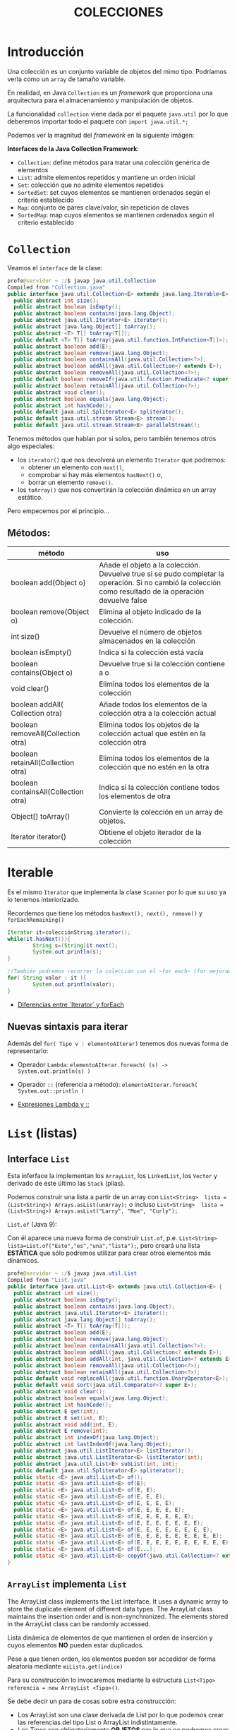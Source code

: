 #+Title:	COLECCIONES

* Introducción
Una colección es un conjunto variable de objetos del mimo tipo. Podríamos verla como un ~array~ de tamaño variable.

En realidad, en Java ~Collection~ es un /framework/ que proporciona una arquitectura para el almacenamiento y manipulación de objetos.

La funcionalidad ~collection~ viene dada por el paquete ~java.util~ por lo que deberemos importar todo el paquete con ~import java.util.*;~

Podemos ver la magnitud del /framework/  en la siguiente imágen:

 [[./T8-Collections/java-collection-hierarchy.png]]

*Interfaces de la Java Collection Framework*:
+ ~Collection~: define métodos para tratar una colección genérica de elementos
+ ~List~: admite elementos repetidos y mantiene un orden inicial
+ ~Set~: colección que no admite elementos repetidos
+ ~SortedSet~: set cuyos elementos se mantienen ordenados según el criterio establecido
+ ~Map~: conjunto de pares clave/valor, sin repetición de claves
+ ~SortedMap~: map cuyos elementos se mantienen ordenados según el criterio establecido

* ~Collection~
Veamos el ~interface~ de la clase:
#+BEGIN_SRC java
profe@servidor ~ :/$ javap java.util.Collection
Compiled from "Collection.java"
public interface java.util.Collection<E> extends java.lang.Iterable<E> {
  public abstract int size();
  public abstract boolean isEmpty();
  public abstract boolean contains(java.lang.Object);
  public abstract java.util.Iterator<E> iterator();
  public abstract java.lang.Object[] toArray();
  public abstract <T> T[] toArray(T[]);
  public default <T> T[] toArray(java.util.function.IntFunction<T[]>);
  public abstract boolean add(E);
  public abstract boolean remove(java.lang.Object);
  public abstract boolean containsAll(java.util.Collection<?>);
  public abstract boolean addAll(java.util.Collection<? extends E>);
  public abstract boolean removeAll(java.util.Collection<?>);
  public default boolean removeIf(java.util.function.Predicate<? super E>);
  public abstract boolean retainAll(java.util.Collection<?>);
  public abstract void clear();
  public abstract boolean equals(java.lang.Object);
  public abstract int hashCode();
  public default java.util.Spliterator<E> spliterator();
  public default java.util.stream.Stream<E> stream();
  public default java.util.stream.Stream<E> parallelStream();
#+END_SRC

Tenemos métodos que hablan por si solos, pero también tenemos otros algo especiales:
+ los ~iterator()~ que nos devolverá un elemento ~Iterator~ que podremos:
		+ obtener un elemento con ~next()~,
		+ comprobar si hay más elementos ~hasNext()~ o,
		+ borrar un elemento ~remove()~.
+ los ~toArray()~ que nos convertirán la colección dinámica en un array estático.

Pero empecemos por el principio...
** Métodos:
| método                               | uso                                                                                                                                                      |
|--------------------------------------+----------------------------------------------------------------------------------------------------------------------------------------------------------|
| boolean add(Object o)                | Añade el objeto a la colección. Devuelve true si se pudo completar la operación. Si no cambió la colección como resultado de la operación devuelve false |
| boolean remove(Object o)             | Elimina al objeto indicado de la colección.                                                                                                              |
| int size()                           | Devuelve el número de objetos almacenados en la colección                                                                                                |
| boolean isEmpty()                    | Indica si la colección está vacía                                                                                                                        |
| boolean contains(Object o)           | Devuelve true si la colección contiene a o                                                                                                               |
| void clear()                         | Elimina todos los elementos de la colección                                                                                                              |
| boolean addAll( Collection otra)     | Añade todos los elementos de la colección otra a la colección actual                                                                                     |
| boolean removeAll(Collection otra)   | Elimina todos los objetos de la colección actual que estén en la colección otra                                                                          |
| boolean retainAll(Collection otra)   | Elimina todos los elementos de la colección que no estén en la otra                                                                                      |
| boolean containsAll(Collection otra) | Indica si la colección contiene todos los elementos de otra                                                                                              |
| Object[] toArray()                   | Convierte la colección en un array de objetos.                                                                                                           |
| Iterator iterator()                  | Obtiene el objeto iterador de la colección                                                                                                               |

* Iterable
Es el mismo ~Iterator~ que implementa la clase ~Scanner~ por lo que su uso ya lo tenemos interiorizado.

Recordemos que tiene los métodos ~hasNext(), next(), remove()~ y ~forEachRemaining()~

#+BEGIN_SRC java
Iterator it=colecciónString.iterator();
while(it.hasNext()){
		String s=(String)it.next();
		System.out.println(s);
}

//También podremos recorrer la colección con el ~for each~ (for mejorado)
for( String valor : it ){
		System.out.println(valor);
}
#+END_SRC

+ [[https://www.arquitecturajava.com/java-iterator-vs-foreach/?pdf=6034][Diferencias entre `Iterator` y forEach]]

** Nuevas sintaxis para iterar
Además del ~for( Tipo v : elementoAIterar)~ tenemos dos nuevas forma de representarlo:
+ Operador ~Lambda~: ~elementoAIterar.foreach( (s) -> System.out.println(s) )~
+ Operador ~::~ (referencia a método): ~elementoAIterar.foreach( System.out::println )~

+ [[https://javadesdecero.es/avanzado/expresiones-lambda-java/][Expresiones Lambda y ::]]


* ~List~ (listas)
** Interface ~List~
Esta inferface la implementan los ~ArrayList~, los ~LinkedList~, los ~Vector~ y derivado de éste último las ~Stack~ (pilas).

Podemos construir una lista a partir de un array con ~List<String>  lista = (List<String>) Arrays.asList(unArray);~ o incluso ~List<String>  lista = (List<String>) Arrays.asList("Larry", "Moe", "Curly");~
**** ~List.of~ (Java 9):
Con él aparece una nueva forma de construir ~List.of~, p.e. ~List<String> lista=List.of("Esto","es","una","lista");~, pero creará una lista *ESTÁTICA* que sólo podremos utilizar para crear otros elementos más dinámicos.

#+BEGIN_SRC java
profe@servidor ~ :/$ javap java.util.List
Compiled from "List.java"
public interface java.util.List<E> extends java.util.Collection<E> {
  public abstract int size();
  public abstract boolean isEmpty();
  public abstract boolean contains(java.lang.Object);
  public abstract java.util.Iterator<E> iterator();
  public abstract java.lang.Object[] toArray();
  public abstract <T> T[] toArray(T[]);
  public abstract boolean add(E);
  public abstract boolean remove(java.lang.Object);
  public abstract boolean containsAll(java.util.Collection<?>);
  public abstract boolean addAll(java.util.Collection<? extends E>);
  public abstract boolean addAll(int, java.util.Collection<? extends E>);
  public abstract boolean removeAll(java.util.Collection<?>);
  public abstract boolean retainAll(java.util.Collection<?>);
  public default void replaceAll(java.util.function.UnaryOperator<E>);
  public default void sort(java.util.Comparator<? super E>);
  public abstract void clear();
  public abstract boolean equals(java.lang.Object);
  public abstract int hashCode();
  public abstract E get(int);
  public abstract E set(int, E);
  public abstract void add(int, E);
  public abstract E remove(int);
  public abstract int indexOf(java.lang.Object);
  public abstract int lastIndexOf(java.lang.Object);
  public abstract java.util.ListIterator<E> listIterator();
  public abstract java.util.ListIterator<E> listIterator(int);
  public abstract java.util.List<E> subList(int, int);
  public default java.util.Spliterator<E> spliterator();
  public static <E> java.util.List<E> of();
  public static <E> java.util.List<E> of(E);
  public static <E> java.util.List<E> of(E, E);
  public static <E> java.util.List<E> of(E, E, E);
  public static <E> java.util.List<E> of(E, E, E, E);
  public static <E> java.util.List<E> of(E, E, E, E, E);
  public static <E> java.util.List<E> of(E, E, E, E, E, E);
  public static <E> java.util.List<E> of(E, E, E, E, E, E, E);
  public static <E> java.util.List<E> of(E, E, E, E, E, E, E, E);
  public static <E> java.util.List<E> of(E, E, E, E, E, E, E, E, E);
  public static <E> java.util.List<E> of(E, E, E, E, E, E, E, E, E, E);
  public static <E> java.util.List<E> of(E...);
  public static <E> java.util.List<E> copyOf(java.util.Collection<? extends E>);
}
#+END_SRC

** ~ArrayList~ implementa ~List~
The ArrayList class implements the List interface. It uses a dynamic array to store the duplicate element of different data types. The ArrayList class maintains the insertion order and is non-synchronized. The elements stored in the ArrayList class can be randomly accessed.

Lista dinámica de elementos de que mantienen el orden de inserción y cuyos elementos *NO* pueden estar duplicados.

Pese a que tienen orden, los elementos pueden ser accedidor de forma aleatoria mediante ~miLista.get(indice)~

Para su construcción lo invocaremos mediante la estructura ~List<Tipo> referencia = new ArrayList <Tipo>()~.

Se debe decir un para de cosas sobre estra construcción:
+ Los ArrayList son una clase derivada de List por lo que podemos crear las referencias del tipo List o ArrayList indistintamente.
+ Los Tipos son obligatoriamente *OBJETOS* por lo que no podremos crear ArrayList de tipo ~int~, pero  si de tipo ~Integer~.
+ Hemos usado el constructor general, pero tendremos 2 constructores más:
  + Con capacidad inicial ~List<Tipo> referencia = new ArrayList<Tipo>(4)~
  + A partir de un objeto ~Collection~ o ~List~


*** Métodos:
    boolean add(E) -> Añade un objeto al final.
    void add(N, E) -> Añade E en la posición N.
    int size() -> Retorna el tamaño.
    in indexOf(E) -> Retorna el indice del elemento E o -1.
    boolean contains(E) -> Retorna true si existe el elemento E.
    oldE set(i, E) -> Modifica el elemento que esta en la posición i, por el nuevo elemento E.
    E remove(N) -> Saca el elemento N del ArrayList X.
    boolean remove(E) -> Elimina la primera ocurrencia del elemento E de la lista si lo hubiera.
    E get(i) -> Obtiene el elemento en la posición i.

*** Referencias:
+ [[https://docs.oracle.com/en/java/javase/17/docs/api/index.html][JavaDoc OFICIAL]]




*** Ejercicio:
Crea una clase que:
+ lea números por teclado y almacene en una lista dinámica hasta recibir el comando ~:q~.
+ elimine el comando si se almacenó en la lista.
+ imprima la lista.
+ recorra la lista sumando todos sus elementos.
+ obtenga la media usando el método para obtener el tamaño de la lista.
+ modifica los valores pares de la lista a por su posición, esto es, el segundo valor pase a valer 2 (recuerda que el primer valor es la pos 0).

** ~LinkedList~ implementa ~List~
Son similares al anterior pero su implementación interna los hace mejores en manipulación de sus datos.

Por contra, los ArrayList son mejores para almacenar y consultar los datos.

[[https://docs.oracle.com/en/java/javase/17/docs/api/java.base/java/util/LinkedList.html][Documentación OFICIAL LinkedList]]

* ~Set~ (conjuntos)
Esta interface la implementan los ~HashSet~, los ~LinkedHashSet~ y los ~TreeSet~.

Crea conjuntos de datos *SIN* duplicados.

Al igual que ~List~ dispone del método ~Set.of~ para la creación rápida de conjuntos *INMUTABLES*.


** ~HashSet~ implementa ~Set~
Es usado para crear una colección que implementa el interface Set. Es por tanto un conjunto desordenado(*) de elementos (objetos o datos primitivos) y por ende no dispone de índice, pero al heredar de ~Iterator~ podremos recorrerlo con él.

/(*) Se ordena no por entrada si no por tamaño/

*** Contructor
Tenemos 4 opciones:
| ~HashSet()~                                  | Constructor por defecto.               |
| ~HashSet(int capacidad)~                     | Con un capacidad definida              |
| ~HashSet(int capacity, float factorDeCarga)~ | Con una capacidad y un factor de carga |
| ~HashSet(Collection<? extends E> c)~         | Inicializado desde una colección       |

*** Métodos
[[https://docs.oracle.com/en/java/javase/17/docs/api/java.base/java/util/HashSet.html][Documentación OFICIAL de HashSet]]

*** Iteraradores:
Dado un ~HashSet~ denominado ~set~, podemos recorrerlo:
+ ~set.forEach(System.out::println);~
+ ~set.forEach( (s) -> System.out.println(s+" ");~
...

*** Ejercicio
Crea un conjunto de tipo ~HashSet~ con elementos repetidos e impríme el resultado mediante expresiones ~Lambda~ o operador referencia.

** ~TreeSet~
Esta clase implementa la interface ~SortSet~ que a su vez deriva de ~Set~.

Se trata de un conjunto ORDENADO de elememntos ÚNICOS.

*** Métodos
Además de los implementados de la interface ~List~ tenemos los implementados de la interface ~Set~:
| método                                       | uso                                                                                                                                   |
|----------------------------------------------+---------------------------------------------------------------------------------------------------------------------------------------|
| Object first()                               | Obtiene el primer elemento del árbol (el más pequeño)                                                                                 |
| Object last()                                | Obtiene el último elemento del árbol (el más grande)                                                                                  |
| SortedSet headSet(Object o)                  | Obtiene un SortedSet que contendrá todos los elementos menores que el objeto o.                                                       |
| SortedSet tailSet(Object o)                  | Obtiene un SortedSet que contendrá todos los elementos mayores que el objeto o.                                                       |
| SortedSet subSet(Object menor, Object mayor) | Obtiene un SortedSet que contendrá todos los elementos del árbol cuyos valores ordenados estén entre el menor y mayor objeto indicado |
| Comparator comparator()                      | Obtiene el objeto comparador de la lista                                                                                              |

*** Ejercicio
Crea un conjunto de tipo ~TreeSet~ con 10 números aleatorios  e impríme el resultado mediante expresiones ~Lambda~ o operador referencia.


* ~Map~ (mapas)

* -----------------------
* VOY POR AQUÍ
* -----------------------

* ~Queue~ (colas)

* ~Stack~ (pilas)

* Práctica
